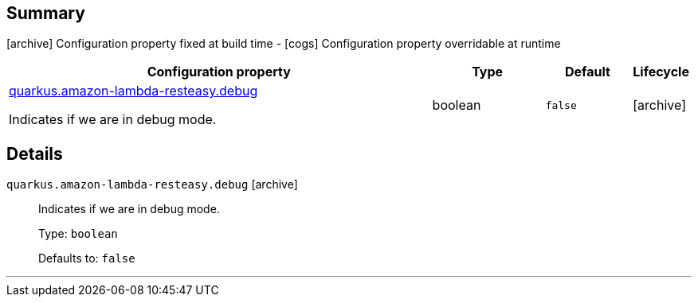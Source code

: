 == Summary

icon:archive[title=Fixed at build time] Configuration property fixed at build time - icon:cogs[title=Overridable at runtime]️ Configuration property overridable at runtime 

[.configuration-reference, cols="65,.^17,.^13,^.^5"]
|===
|Configuration property|Type|Default|Lifecycle

|<<quarkus.amazon-lambda-resteasy.debug, quarkus.amazon-lambda-resteasy.debug>>

Indicates if we are in debug mode.|boolean 
|`false`
| icon:archive[title=Fixed at build time]
|===


== Details

[[quarkus.amazon-lambda-resteasy.debug]]
`quarkus.amazon-lambda-resteasy.debug` icon:archive[title=Fixed at build time]::
+
--
Indicates if we are in debug mode.

Type: `boolean` 

Defaults to: `false`
--

***
